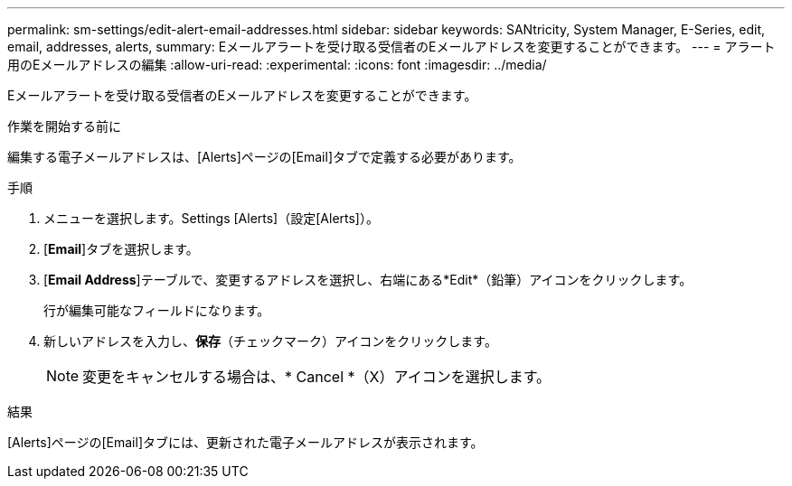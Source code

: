 ---
permalink: sm-settings/edit-alert-email-addresses.html 
sidebar: sidebar 
keywords: SANtricity, System Manager, E-Series, edit, email, addresses, alerts, 
summary: Eメールアラートを受け取る受信者のEメールアドレスを変更することができます。 
---
= アラート用のEメールアドレスの編集
:allow-uri-read: 
:experimental: 
:icons: font
:imagesdir: ../media/


[role="lead"]
Eメールアラートを受け取る受信者のEメールアドレスを変更することができます。

.作業を開始する前に
編集する電子メールアドレスは、[Alerts]ページの[Email]タブで定義する必要があります。

.手順
. メニューを選択します。Settings [Alerts]（設定[Alerts]）。
. [*Email*]タブを選択します。
. [*Email Address*]テーブルで、変更するアドレスを選択し、右端にある*Edit*（鉛筆）アイコンをクリックします。
+
行が編集可能なフィールドになります。

. 新しいアドレスを入力し、*保存*（チェックマーク）アイコンをクリックします。
+
[NOTE]
====
変更をキャンセルする場合は、* Cancel *（X）アイコンを選択します。

====


.結果
[Alerts]ページの[Email]タブには、更新された電子メールアドレスが表示されます。
